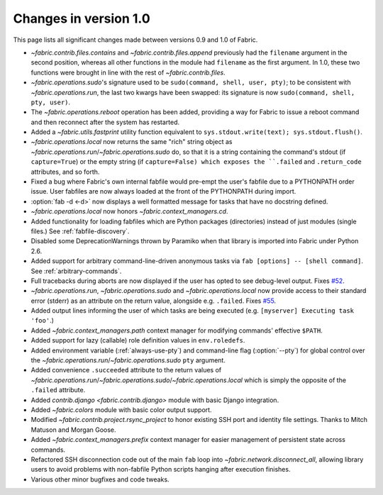 ======================
Changes in version 1.0
======================

This page lists all significant changes made between versions 0.9 and 1.0 of
Fabric.

* `~fabric.contrib.files.contains` and `~fabric.contrib.files.append`
  previously had the ``filename`` argument in the second position, whereas all
  other functions in the module had ``filename`` as the first argument. In 1.0,
  these two functions were brought in line with the rest of
  `~fabric.contrib.files`.
* `~fabric.operations.sudo`'s signature used to be ``sudo(command, shell, user,
  pty)``; to be consistent with `~fabric.operations.run`, the last two kwargs
  have been swapped: its signature is now ``sudo(command, shell, pty, user)``.
* The `~fabric.operations.reboot` operation has been added, providing a way for
  Fabric to issue a reboot command and then reconnect after the system has
  restarted.
* Added a `~fabric.utils.fastprint` utility function equivalent to
  ``sys.stdout.write(text); sys.stdout.flush()``.
* `~fabric.operations.local` now returns the same "rich" string object as
  `~fabric.operations.run`/`~fabric.operations.sudo` do, so that it is a
  string containing the command's stdout (if ``capture=True``) or the empty
  string (if ``capture=False) which exposes the ``.failed``
  and ``.return_code`` attributes, and so forth.
* Fixed a bug where Fabric's own internal fabfile would pre-empt the user's
  fabfile due to a PYTHONPATH order issue. User fabfiles are now always loaded
  at the front of the PYTHONPATH during import.
* :option:`fab -d <-d>` now displays a well formatted message for tasks that
  have no docstring defined.
* `~fabric.operations.local` now honors `~fabric.context_managers.cd`.
* Added functionality for loading fabfiles which are Python packages
  (directories) instead of just modules (single files.) See
  :ref:`fabfile-discovery`.
* Disabled some DeprecationWarnings thrown by Paramiko when that library is
  imported into Fabric under Python 2.6.
* Added support for arbitrary command-line-driven anonymous tasks via ``fab
  [options] -- [shell command]``. See :ref:`arbitrary-commands`.
* Full tracebacks during aborts are now displayed if the user has opted to see
  debug-level output. Fixes `#52 <http://code.fabfile.org/issues/show/52>`_.
* `~fabric.operations.run`, `~fabric.operations.sudo` and
  `~fabric.operations.local` now provide access to their standard error
  (stderr) as an attribute on the return value, alongside e.g. ``.failed``.
  Fixes `#55 <http://code.fabfile.org/issues/show/55>`_.
* Added output lines informing the user of which tasks are being executed (e.g.
  ``[myserver] Executing task 'foo'``.)
* Added `~fabric.context_managers.path` context manager for modifying commands'
  effective ``$PATH``.
* Added support for lazy (callable) role definition values in ``env.roledefs``.
* Added environment variable (:ref:`always-use-pty`) and command-line flag
  (:option:`--pty`) for global control over the
  `~fabric.operations.run`/`~fabric.operations.sudo` ``pty`` argument.
* Added convenience ``.succeeded`` attribute to the return values of
  `~fabric.operations.run`/`~fabric.operations.sudo`/`~fabric.operations.local`
  which is simply the opposite of the ``.failed`` attribute.
* Added `contrib.django <fabric.contrib.django>` module with basic Django
  integration.
* Added `~fabric.colors` module with basic color output support.
* Modified `~fabric.contrib.project.rsync_project` to honor existing SSH port
  and identity file settings. Thanks to Mitch Matuson and Morgan Goose.
* Added `~fabric.context_managers.prefix` context manager for easier management
  of persistent state across commands.
* Refactored SSH disconnection code out of the main ``fab`` loop into
  `~fabric.network.disconnect_all`, allowing library users to avoid problems
  with non-fabfile Python scripts hanging after execution finishes.
* Various other minor bugfixes and code tweaks.
